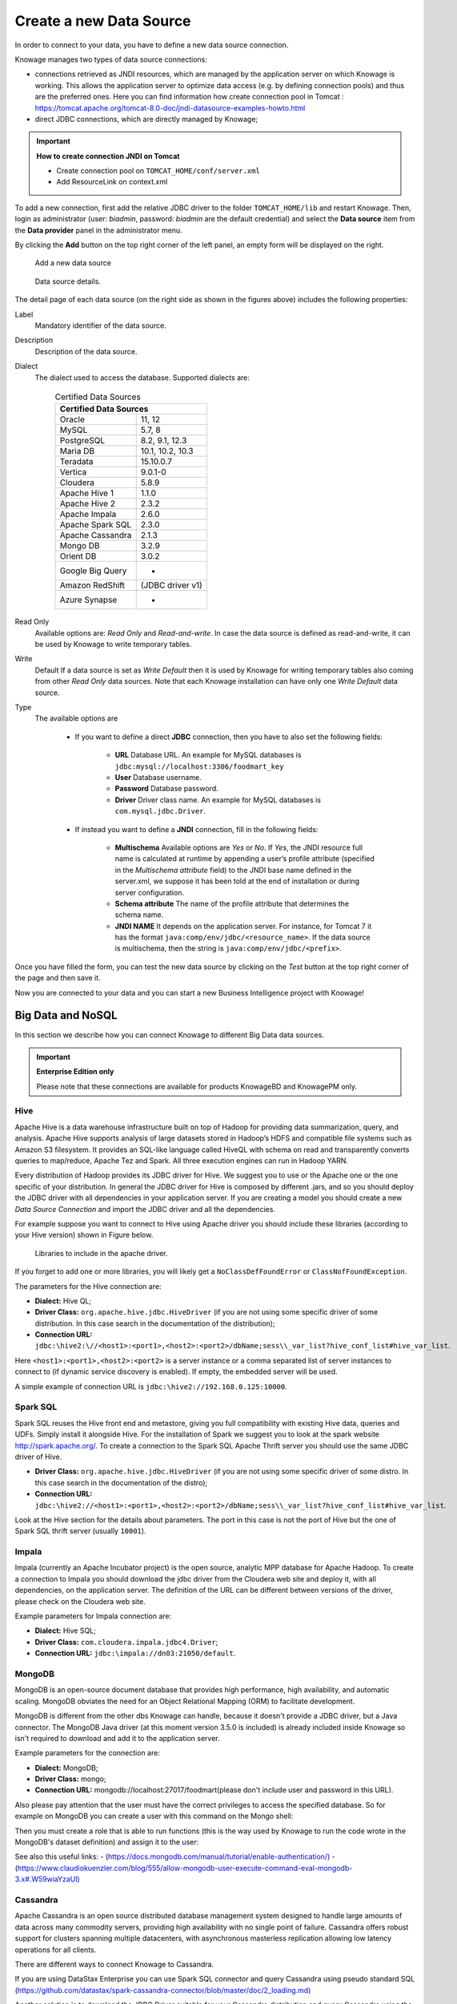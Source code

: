 Create a new Data Source
############

In order to connect to your data, you have to define a new data source connection.

Knowage manages two types of data source connections:

- connections retrieved as JNDI resources, which are managed by the application server on which Knowage is working. This allows the application server to optimize data access (e.g. by defining connection pools) and thus are the preferred ones. Here you can find information how create connection pool in Tomcat : https://tomcat.apache.org/tomcat-8.0-doc/jndi-datasource-examples-howto.html
- direct JDBC connections, which are directly managed by Knowage;

.. important::
         **How to create connection JNDI on Tomcat**

         - Create connection pool on ``TOMCAT_HOME/conf/server.xml``
         - Add ResourceLink on context.xml

To add a new connection, first add the relative JDBC driver to the folder ``TOMCAT_HOME/lib`` and restart Knowage. Then, login as administrator (user: *biadmin*, password: *biadmin* are the default credential) and select the **Data source** item from the **Data provider** panel in the administrator menu.

By clicking the **Add** button on the top right corner of the left panel, an empty form will be displayed on the right.

.. figure:: media/image25.png

     Add a new data source

.. figure:: media/image26.png

     Data source details.

The detail page of each data source (on the right side as shown in the figures above) includes the following properties:

Label
  Mandatory identifier of the data source.
Description
  Description of the data source.
Dialect
  The dialect used to access the database. Supported dialects are:

      .. table:: Certified Data Sources
         :widths: auto

         +-----------------------+-------------------+
         |    Certified Data Sources                 |
         +=======================+===================+
         | Oracle                | 11, 12            |
         +-----------------------+-------------------+
         | MySQL                 | 5.7, 8            |
         +-----------------------+-------------------+
         | PostgreSQL            | 8.2, 9.1, 12.3    |
         +-----------------------+-------------------+
         | Maria DB              | 10.1, 10.2, 10.3  |
         +-----------------------+-------------------+
         | Teradata              | 15.10.0.7         |
         +-----------------------+-------------------+
         | Vertica               | 9.0.1-0           |
         +-----------------------+-------------------+
         | Cloudera              | 5.8.9             |
         +-----------------------+-------------------+
         | Apache Hive 1         | 1.1.0             |
         +-----------------------+-------------------+
         | Apache Hive 2         | 2.3.2             |
         +-----------------------+-------------------+
         | Apache Impala         | 2.6.0             |
         +-----------------------+-------------------+
         | Apache Spark SQL      | 2.3.0             |
         +-----------------------+-------------------+
         | Apache Cassandra      | 2.1.3             |
         +-----------------------+-------------------+
         | Mongo DB              | 3.2.9             |
         +-----------------------+-------------------+
         | Orient DB             | 3.0.2             |
         +-----------------------+-------------------+
         | Google Big Query      | -                 |
         +-----------------------+-------------------+
         | Amazon RedShift       | (JDBC driver v1)  |
         +-----------------------+-------------------+
         | Azure Synapse         | -                 |
         +-----------------------+-------------------+

Read Only
   Available options are: *Read Only* and *Read-and-write*. In case the data source is defined as read-and-write, it can be used by Knowage to write temporary tables.
Write
   Default If a data source is set as *Write Default* then it is used by Knowage for writing temporary tables also coming from other *Read Only* data sources. Note that each Knowage installation can have only one *Write Default* data source.
Type
   The available options are

      + If you want to define a direct **JDBC** connection, then you have to also set the following fields:

         - **URL** Database URL. An example for MySQL databases is ``jdbc:mysql://localhost:3306/foodmart_key``
         - **User** Database username.
         - **Password** Database password.
         - **Driver** Driver class name. An example for MySQL databases is ``com.mysql.jdbc.Driver``.
      + If instead you want to define a **JNDI** connection, fill in the following fields:

         - **Multischema** Available options are *Yes* or *No*. If *Yes*, the JNDI resource full name is calculated at runtime by appending a user’s profile attribute (specified in the *Multischema attribute* field) to the JNDI base name defined in the server.xml, we suppose it has been told at the end of installation or during server configuration.
         - **Schema attribute** The name of the profile attribute that determines the schema name.
         - **JNDI NAME** It depends on the application server. For instance, for Tomcat 7 it has the format ``java:comp/env/jdbc/<resource_name>``. If the data source is multischema, then the string is ``java:comp/env/jdbc/<prefix>``.

Once you have filled the form, you can test the new data source by clicking on the *Test* button at the top right corner of the page and then save it.

Now you are connected to your data and you can start a new Business Intelligence project with Knowage!

Big Data and NoSQL
-------------------

In this section we describe how you can connect Knowage to different Big Data data sources.

.. important::
         **Enterprise Edition only**

         Please note that these connections are available for products KnowageBD and KnowagePM only.

Hive
~~~~~~

Apache Hive is a data warehouse infrastructure built on top of Hadoop for providing data summarization, query, and analysis. Apache Hive supports analysis of large datasets stored in Hadoop’s HDFS and compatible file systems such as Amazon S3 filesystem. It provides an   SQL-like language called HiveQL with schema on read and transparently converts queries to map/reduce, Apache Tez and Spark. All three execution engines can run in Hadoop YARN.

Every distribution of Hadoop provides its JDBC driver for Hive. We suggest you to use or the Apache one or the one specific of your distribution. In general the JDBC driver for Hive is composed by different .jars, and so you should deploy the JDBC driver with all dependencies in your application server. If you are creating a model you should create a new *Data Source Connection* and import the JDBC driver and all the dependencies.

For example suppose you want to connect to Hive using Apache driver you should include these libraries (according to your Hive version) shown in Figure below.

.. figure:: media/image27.png

   Libraries to include in the apache driver.

If you forget to add one or more libraries, you will likely get a ``NoClassDefFoundError`` or ``ClassNofFoundException``.

The parameters for the Hive connection are:

-  **Dialect:** Hive QL;

-  **Driver Class:** ``org.apache.hive.jdbc.HiveDriver`` (if you are not using some specific driver of some distribution. In this case search in the documentation of the distribution);
-  **Connection URL:** ``jdbc:\hive2:\//<host1>:<port1>,<host2>:<port2>/dbName;sess\\_var_list?hive_conf_list#hive_var_list``.

Here ``<host1>:<port1>,<host2>:<port2>`` is a server instance or a comma separated list of server instances to connect to (if dynamic service discovery is enabled). If empty, the embedded server will be used.

A simple example of connection URL is ``jdbc:\hive2://192.168.0.125:10000``.

Spark SQL
~~~~~~~~~~

Spark SQL reuses the Hive front end and metastore, giving you full compatibility with existing Hive data, queries and UDFs. Simply install it alongside Hive. For the installation of Spark we suggest you to look at the spark website `http://spark.apache.org/. <http://spark.apache.org/>`__ To create a connection to the Spark SQL Apache Thrift server you should use the same JDBC driver of Hive.

-  **Driver Class:** ``org.apache.hive.jdbc.HiveDriver`` (if you are not using some specific driver of some distro. In this case search in the documentation of the distro);

-  **Connection URL:** ``jdbc:\hive2://<host1>:<port1>,<host2>:<port2>/dbName;sess\\_var_list?hive_conf_list#hive_var_list``.

Look at the Hive section for the details about parameters. The port in this case is not the port of Hive but the one of Spark SQL thrift server (usually ``10001``).

Impala
~~~~~~

Impala (currently an Apache Incubator project) is the open source, analytic MPP database for Apache Hadoop. To create a connection to Impala you should download the jdbc driver from the Cloudera web site and deploy it, with all dependencies, on the application server. The definition of the URL can be different between versions of the driver, please check on the Cloudera web site.

Example parameters for Impala connection are:

-  **Dialect:** Hive SQL;
-  **Driver Class:** ``com.cloudera.impala.jdbc4.Driver``;
-  **Connection URL:** ``jdbc:\impala://dn03:21050/default``.

MongoDB
~~~~~~~~

MongoDB is an open-source document database that provides high performance, high availability, and automatic scaling. MongoDB obviates the need for an Object Relational Mapping (ORM) to facilitate development.

MongoDB is different from the other dbs Knowage can handle, because it doesn't provide a JDBC driver, but a Java connector. The MongoDB Java driver (at this moment version 3.5.0 is included) is already included inside Knowage so isn't required to download and add it to the application server.

Example parameters for the connection are:

-  **Dialect:** MongoDB;
-  **Driver Class:** mongo;
-  **Connection URL:** mongodb://localhost:27017/foodmart(please don't include user and password in this URL).

Also please pay attention that the user must have the correct privileges to access the specified database. So for example on MongoDB you can create a user with this command on the Mongo shell:

.. code-block:: javascript
   :linenos:
   :caption: User creation.

      db.createUser(
        {
          user: "user",
          pwd: "user",
          roles: [ { role: "readWrite", db: "foodmart" }  ]
        }
      )

Then you must create a role that is able to run functions (this is the way used by Knowage to run the code wrote in the MongoDB's dataset definition) and assign it to the user:

.. code-block:: javascript
    :linenos:
    :caption: Role assignment .

      use admin
      db.createRole( { role: "executeFunctions", privileges: [ { resource: { anyResource: true }, actions: [ "anyAction" ] } ], roles: [] } )
      use foodmart
      db.grantRolesToUser("user", [ { role: "executeFunctions", db: "admin" } ])

See also this useful links:
- (`https://docs.mongodb.com/manual/tutorial/enable-authentication/) <https://docs.mongodb.com/manual/tutorial/enable-authentication/>`__
- (`https://www.claudiokuenzler.com/blog/555/allow-mongodb-user-execute-command-eval-mongodb-3.x#.W59wiaYzaUl) <https://www.claudiokuenzler.com/blog/555/allow-mongodb-user-execute-command-eval-mongodb-3.x#.W59wiaYzaUl>`__

Cassandra
~~~~~~~~~~

Apache Cassandra is an open source distributed database management system designed to handle large amounts of data across many commodity servers, providing high availability with no single point of failure. Cassandra offers robust support for clusters spanning multiple datacenters, with asynchronous masterless replication allowing low latency operations for all clients.

There are different ways to connect Knowage to Cassandra.

If you are using DataStax Enterprise you can use Spark SQL connector and query Cassandra using pseudo standard SQL (`https://github.com/datastax/spark-cassandra-connector/blob/master/doc/2_loading.md) <https://github.com/datastax/spark-cassandra-connector/blob/master/doc/2_loading.md>`__

Another solution is to download the JDBC Driver suitable for your Cassandra distribution and query Cassandra using the CQL language. You must deploy the JDBC driver with all dependencies in your application server (copy them into ``TOMCAT_HOME/lib`` folder and restart).

Refer to the JDBC driver documentation in order to see how to configure the JDBC connection parameters.

Unless you are using Spark SQL to read from Cassandra, the definition of a business model over Cassandra data using Knowage Meta will be available in the next releases.

Google Big Query
~~~~~~~~~~~~~~~~

Knowage supports Google Big Query datasources via Simba JDBC Driver: see `official documentation <https://cloud.google.com/bigquery/providers/simba-drivers>`_.

For example, to create a JDBC connection to a Google Big Query dataset using a service account you can add the following configurtaion to ``TOMCAT_HOME/conf/server.xml``:

.. code-block:: xml

 <Resource auth="Container" driverClassName="com.simba.googlebigquery.jdbc42.Driver" logAbandoned="true" maxActive="20" maxIdle="4"
     maxWait="300" minEvictableIdleTimeMillis="60000" name="jdbc/my-bigquery-ds" removeAbandoned="true" removeAbandonedTimeout="3600"
     testOnReturn="true" testWhileIdle="true" timeBetweenEvictionRunsMillis="10000" type="javax.sql.DataSource"
     url="jdbc:bigquery://https://www.googleapis.com/bigquery/v2:443;ProjectId=<<project-id>>;OAuthType=0;OAuthServiceAcctEmail=<<service-account-email>>;OAuthPvtKeyPath=<<json-key>>;DefaultDataset=<<default-dataset>>;FilterTablesOnDefaultDataset=1;"/>


Google Cloud Spanner
~~~~~~~~~~~~~~~~~~~~

Knowage supports Google Cloud Spanner datasources via the official open source JDBC driver: see `official documentation <https://cloud.google.com/spanner/docs/use-oss-jdbc>`_.

For example, to create a JDBC connection to a Google Cloud Spanner dataset using a service account you can add the following configurtaion to ``TOMCAT_HOME/conf/server.xml``:

.. code-block:: xml

 <Resource auth="Container" driverClassName="com.google.cloud.spanner.jdbc.JdbcDriver" logAbandoned="true" maxActive="20" maxIdle="4"
     maxWait="300" minEvictableIdleTimeMillis="60000" name="jdbc/my-spanner-ds" removeAbandoned="true" removeAbandonedTimeout="3600"
     testOnReturn="true" testWhileIdle="true" timeBetweenEvictionRunsMillis="10000" type="javax.sql.DataSource"
     url="jdbc:cloudspanner:/projects/<<project-id>>/instances/<<instance-name>>/databases/<<db-name>>;credentials=${catalina.home}/conf/google-cloud-spanner-auth-key.json"/>


Amazon RedShift
~~~~~~~~~~~~~~~~

Knowage supports Amazon RedShift datasources via Official v1 JDBC Driver: see `official reference <https://docs.aws.amazon.com/redshift/latest/mgmt/configure-jdbc-connection.html>`_.
According to documentation using JDBC drivers v1 a RedShift connection configuration can be done exactly like a PostgreSQL configuration.
You can test it creating an example db like this one:  `official sample testing db <https://docs.aws.amazon.com/redshift/latest/dg/c_sampledb.html>`_.
To create a JDBC connection to an Amazon RedShift dataset using a RedShift-only connection you can add the following configuration to ``TOMCAT_HOME/conf/server.xml``:

.. code-block:: xml

 <Resource auth="Container" driverClassName="com.amazon.redshift.jdbc.Driver" logAbandoned="true" maxActive="10" maxIdle="1" minEvictableIdleTimeMillis="60000" name="jdbc/redshift" password="password" removeAbandoned="true" removeAbandonedTimeout="3600" testOnReturn="true" testWhileIdle="true" timeBetweenEvictionRunsMillis="10000" type="javax.sql.DataSource" url="jdbc:redshift://examplecluster.abc123xyz789.us-west-2.redshift.amazonaws.com:5439/dev" username="user" validationQuery="SELECT 1"/>

Azure Synapse
~~~~~~~~~~~~~

Knowage supports connections to Azure Synapse datasources via SQL Server JDBC Driver (`official documentation <https://docs.microsoft.com/en-us/azure/synapse-analytics/sql/connection-strings>`_).

The following example shows how to create a JDBC connection to an Azure Synapse dataset, by adding the following configuration to ``TOMCAT_HOME/conf/server.xml``:

.. code-block:: xml

 <Resource auth="Container" driverClassName="com.microsoft.sqlserver.jdbc.SQLServerDriver" logAbandoned="true" maxIdle="4" maxTotal="50" maxWait="-1"
	 minEvictableIdleTimeMillis="60000" removeAbandoned="true" removeAbandonedTimeout="3600" testOnReturn="true" testWhileIdle="true"
	 timeBetweenEvictionRunsMillis="10000" type="javax.sql.DataSource" name="jdbc/synapse" username="<user>" password="<password>" 
	 url="jdbc:sqlserver://your-synapse-instance.sql.azuresynapse.net:1433;database=<database>" validationQuery="select 1"/>

